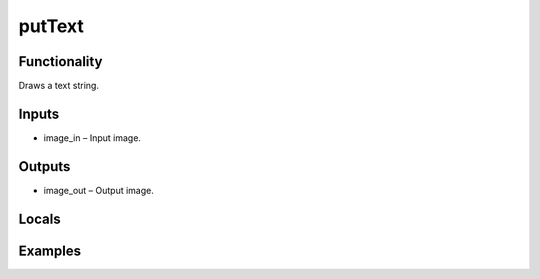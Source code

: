 putText
=======


Functionality
-------------
Draws a text string.


Inputs
------
- image_in – Input image.


Outputs
-------
- image_out – Output image.


Locals
------


Examples
--------


